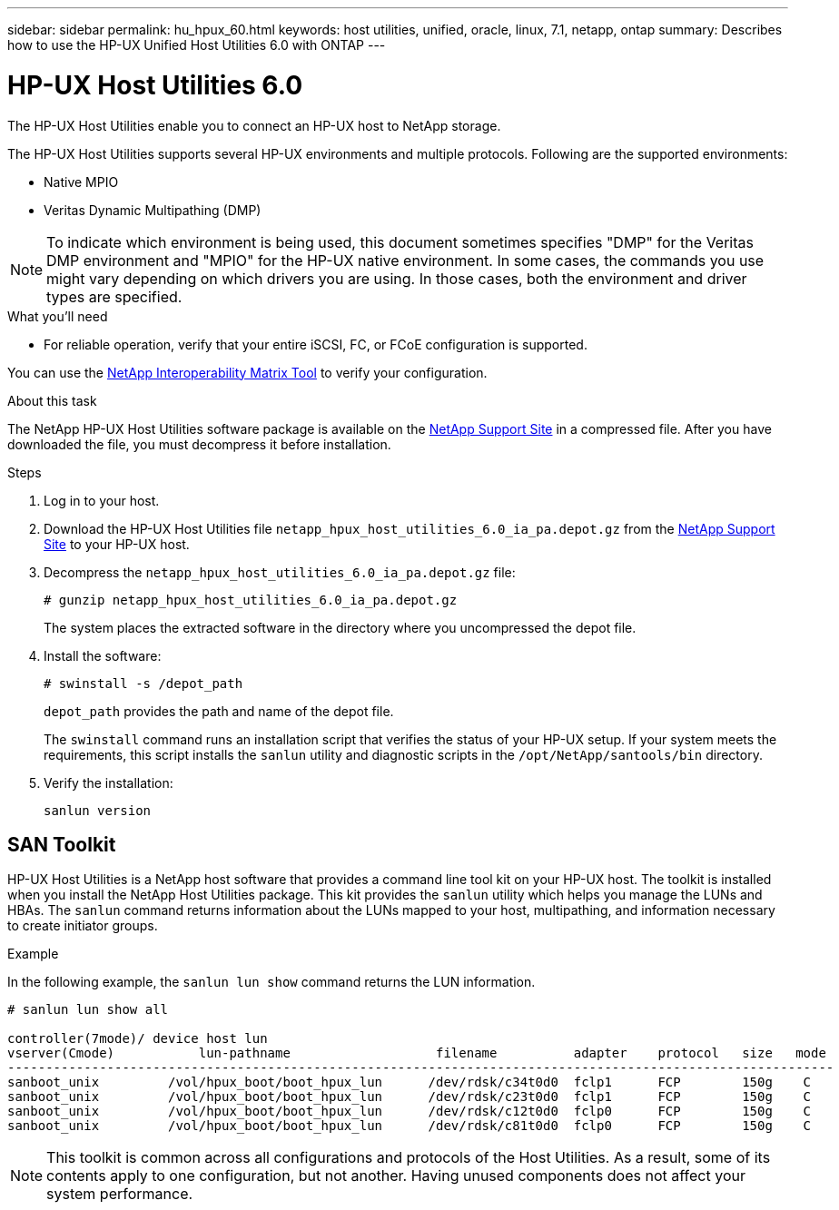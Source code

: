 ---
sidebar: sidebar
permalink: hu_hpux_60.html
keywords: host utilities, unified, oracle, linux, 7.1, netapp, ontap
summary: Describes how to use the HP-UX Unified Host Utilities 6.0 with ONTAP
---

= HP-UX Host Utilities 6.0
:toc: macro
:hardbreaks:
:toclevels: 1
:nofooter:
:icons: font
:linkattrs:
:imagesdir: ./media/

[.lead]
The HP-UX Host Utilities enable you to connect an HP-UX host to NetApp storage.

The HP-UX Host Utilities supports several HP-UX environments and multiple protocols. Following are the supported environments:

*	Native MPIO
*	Veritas Dynamic Multipathing (DMP)

[NOTE] 
To indicate which environment is being used, this document sometimes specifies "DMP" for the Veritas DMP environment and "MPIO" for the HP-UX native environment. In some cases, the commands you use might vary depending on which drivers you are using. In those cases, both the environment and driver types are specified.

.What you'll need

* For reliable operation, verify that your entire iSCSI, FC, or FCoE configuration is supported.

You can use the link:https://mysupport.netapp.com/matrix/imt.jsp?components=71102;&solution=1&isHWU&src=IMT[NetApp Interoperability Matrix Tool^] to verify your configuration.


.About this task

The NetApp HP-UX Host Utilities software package is available on the link:https://mysupport.netapp.com/site/products/all/details/hostutilities/downloads-tab/download/61343/6.0/downloads[NetApp Support Site^] in a compressed file. After you have downloaded the file, you must decompress it before installation.

.Steps

. Log in to your host.

. Download the HP-UX Host Utilities file `netapp_hpux_host_utilities_6.0_ia_pa.depot.gz` from the link:https://mysupport.netapp.com/site/[NetApp Support Site^] to your HP-UX host.

. Decompress the `netapp_hpux_host_utilities_6.0_ia_pa.depot.gz` file:
+
`# gunzip netapp_hpux_host_utilities_6.0_ia_pa.depot.gz`
+
The system places the extracted software in the directory where you uncompressed the depot file.

. Install the software:
+
`# swinstall -s /depot_path`
+
`depot_path` provides the path and name of the depot file.
+
The `swinstall` command runs an installation script that verifies the status of your HP-UX setup. If your system meets the requirements, this script installs the `sanlun` utility and diagnostic scripts in the `/opt/NetApp/santools/bin` directory.

. Verify the installation:
+
`sanlun version`

== SAN Toolkit

HP-UX Host Utilities is a NetApp host software that provides a command line tool kit on your HP-UX host. The toolkit is installed when you install the NetApp Host Utilities package. This kit provides the `sanlun` utility which helps you manage the LUNs and HBAs. The `sanlun` command returns information about the LUNs mapped to your host, multipathing, and information necessary to create initiator groups.

.Example

In the following example, the `sanlun lun show` command returns the LUN information.

----
# sanlun lun show all

controller(7mode)/ device host lun
vserver(Cmode)           lun-pathname                   filename          adapter    protocol   size   mode
------------------------------------------------------------------------------------------------------------
sanboot_unix         /vol/hpux_boot/boot_hpux_lun      /dev/rdsk/c34t0d0  fclp1      FCP        150g    C
sanboot_unix         /vol/hpux_boot/boot_hpux_lun      /dev/rdsk/c23t0d0  fclp1      FCP        150g    C
sanboot_unix         /vol/hpux_boot/boot_hpux_lun      /dev/rdsk/c12t0d0  fclp0      FCP        150g    C
sanboot_unix         /vol/hpux_boot/boot_hpux_lun      /dev/rdsk/c81t0d0  fclp0      FCP        150g    C

----

[NOTE]
This toolkit is common across all configurations and protocols of the Host Utilities. As a result, some of its contents apply to one configuration, but not another. Having unused components does not affect your system performance.



